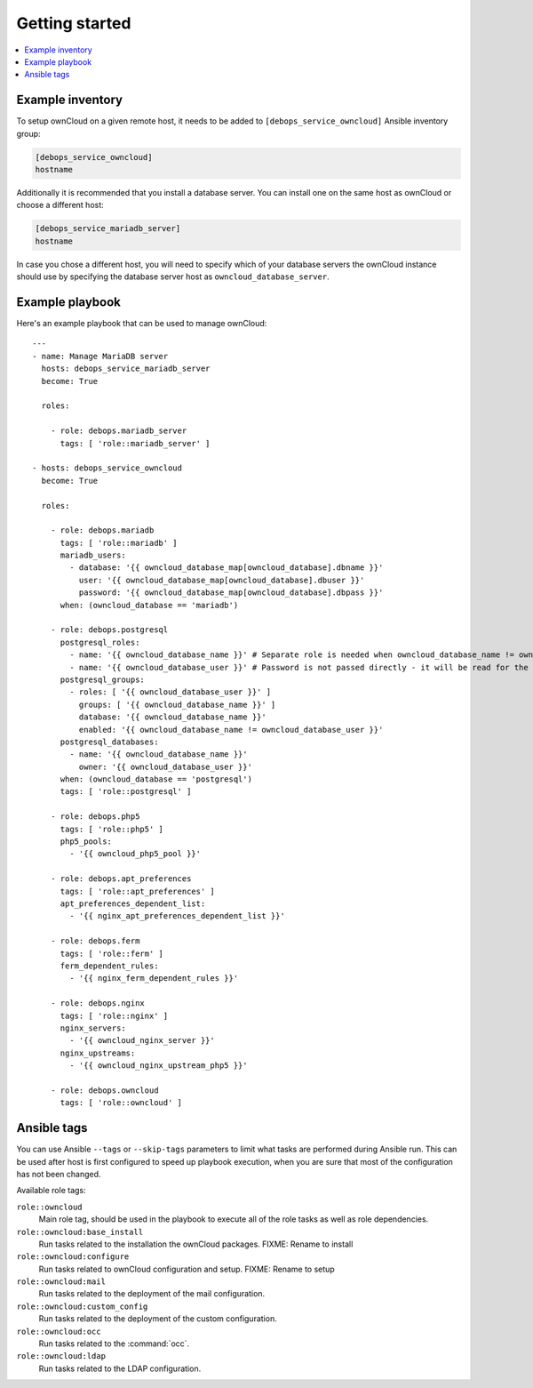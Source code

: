 Getting started
===============

.. contents::
   :local:

Example inventory
-----------------

To setup ownCloud on a given remote host, it needs to be added to
``[debops_service_owncloud]`` Ansible inventory group:

.. code-block:: none

    [debops_service_owncloud]
    hostname

Additionally it is recommended that you install a database server. You can
install one on the same host as ownCloud or choose a different host:

.. code-block:: none

    [debops_service_mariadb_server]
    hostname

In case you chose a different host, you will need to specify which of your
database servers the ownCloud instance should use by specifying the database
server host as ``owncloud_database_server``.

Example playbook
----------------

Here's an example playbook that can be used to manage ownCloud::

    ---
    - name: Manage MariaDB server
      hosts: debops_service_mariadb_server
      become: True

      roles:

        - role: debops.mariadb_server
          tags: [ 'role::mariadb_server' ]

    - hosts: debops_service_owncloud
      become: True

      roles:

        - role: debops.mariadb
          tags: [ 'role::mariadb' ]
          mariadb_users:
            - database: '{{ owncloud_database_map[owncloud_database].dbname }}'
              user: '{{ owncloud_database_map[owncloud_database].dbuser }}'
              password: '{{ owncloud_database_map[owncloud_database].dbpass }}'
          when: (owncloud_database == 'mariadb')

        - role: debops.postgresql
          postgresql_roles:
            - name: '{{ owncloud_database_name }}' # Separate role is needed when owncloud_database_name != owncloud_database_user
            - name: '{{ owncloud_database_user }}' # Password is not passed directly - it will be read for the file
          postgresql_groups:
            - roles: [ '{{ owncloud_database_user }}' ]
              groups: [ '{{ owncloud_database_name }}' ]
              database: '{{ owncloud_database_name }}'
              enabled: '{{ owncloud_database_name != owncloud_database_user }}'
          postgresql_databases:
            - name: '{{ owncloud_database_name }}'
              owner: '{{ owncloud_database_user }}'
          when: (owncloud_database == 'postgresql')
          tags: [ 'role::postgresql' ]

        - role: debops.php5
          tags: [ 'role::php5' ]
          php5_pools:
            - '{{ owncloud_php5_pool }}'

        - role: debops.apt_preferences
          tags: [ 'role::apt_preferences' ]
          apt_preferences_dependent_list:
            - '{{ nginx_apt_preferences_dependent_list }}'

        - role: debops.ferm
          tags: [ 'role::ferm' ]
          ferm_dependent_rules:
            - '{{ nginx_ferm_dependent_rules }}'

        - role: debops.nginx
          tags: [ 'role::nginx' ]
          nginx_servers:
            - '{{ owncloud_nginx_server }}'
          nginx_upstreams:
            - '{{ owncloud_nginx_upstream_php5 }}'

        - role: debops.owncloud
          tags: [ 'role::owncloud' ]


Ansible tags
------------

You can use Ansible ``--tags`` or ``--skip-tags`` parameters to limit what
tasks are performed during Ansible run. This can be used after host is first
configured to speed up playbook execution, when you are sure that most of the
configuration has not been changed.

Available role tags:

``role::owncloud``
  Main role tag, should be used in the playbook to execute all of the role
  tasks as well as role dependencies.

``role::owncloud:base_install``
  Run tasks related to the installation the ownCloud packages.
  FIXME: Rename to install

``role::owncloud:configure``
  Run tasks related to ownCloud configuration and setup.
  FIXME: Rename to setup

``role::owncloud:mail``
  Run tasks related to the deployment of the mail configuration.

``role::owncloud:custom_config``
  Run tasks related to the deployment of the custom configuration.

``role::owncloud:occ``
  Run tasks related to the :command:`occ`.

``role::owncloud:ldap``
  Run tasks related to the LDAP configuration.
